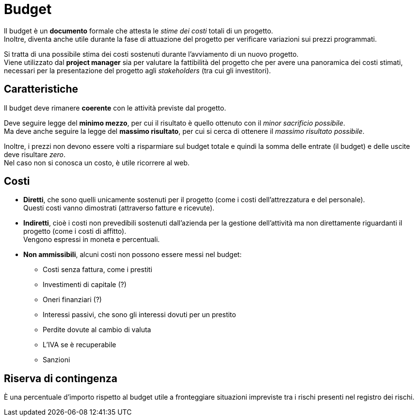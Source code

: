 = Budget

Il budget è un *documento* formale che attesta le _stime dei costi_ totali di un progetto. +
Inoltre, diventa anche utile durante la fase di attuazione del progetto per verificare variazioni sui prezzi programmati.

Si tratta di una possibile stima dei costi sostenuti durante l'avviamento di un nuovo progetto. +
Viene utilizzato dal *project manager* sia per valutare la fattibilità del progetto che per avere una panoramica dei costi stimati, necessari per la presentazione del progetto agli _stakeholders_ (tra cui gli investitori).

== Caratteristiche

Il budget deve rimanere *coerente* con le attività previste dal progetto.

Deve seguire legge del *minimo mezzo*, per cui il risultato è quello ottenuto con il _minor sacrificio possibile_. +
Ma deve anche seguire la legge del *massimo risultato*, per cui si cerca di ottenere il _massimo risultato possibile_.

Inoltre, i prezzi non devono essere volti a risparmiare sul budget totale e quindi la somma delle entrate (il budget) e delle uscite deve risultare _zero_. +
Nel caso non si conosca un costo, è utile ricorrere al web.

== Costi

* *Diretti*, che sono quelli unicamente sostenuti per il progetto (come i costi dell'attrezzatura e del personale). +
Questi costi vanno dimostrati (attraverso fatture e ricevute).
* *Indiretti*, cioè i costi non prevedibili sostenuti dall'azienda per la gestione dell'attività ma non direttamente riguardanti il progetto (come i costi di affitto). +
Vengono espressi in moneta e percentuali.
* *Non ammissibili*, alcuni costi non possono essere messi nel budget:
** Costi senza fattura, come i prestiti
** Investimenti di capitale (?)
** Oneri finanziari (?)
** Interessi passivi, che sono gli interessi dovuti per un prestito
** Perdite dovute al cambio di valuta
** L'IVA se è recuperabile
** Sanzioni

== Riserva di contingenza

È una percentuale d'importo rispetto al budget utile a fronteggiare situazioni impreviste tra i rischi presenti nel registro dei rischi.
